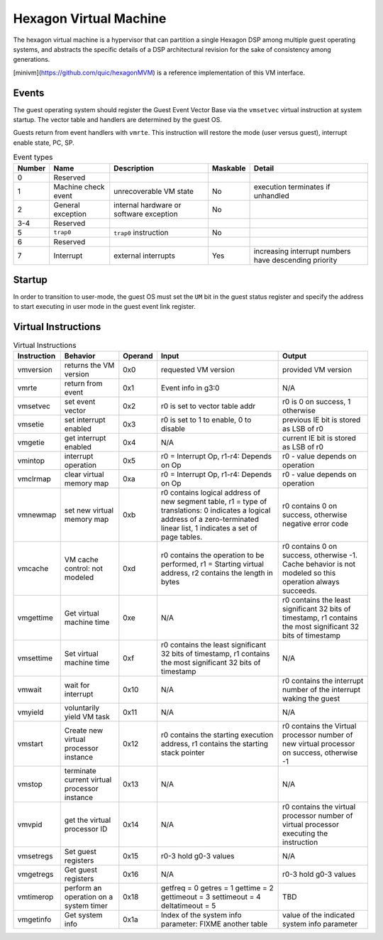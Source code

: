 Hexagon Virtual Machine
=======================

The hexagon virtual machine is a hypervisor that can partition a single
Hexagon DSP among multiple guest operating systems, and abstracts the
specific details of a DSP architectural revision for the sake of consistency
among generations.

[minivm](https://github.com/quic/hexagonMVM) is a reference implementation
of this VM interface.

Events
------

The guest operating system should register the Guest Event Vector Base
via the ``vmsetvec`` virtual instruction at system startup.  The vector table
and handlers are determined by the guest OS.

Guests return from event handlers with ``vmrte``.  This instruction will restore
the mode (user versus guest), interrupt enable state, PC, SP.

.. list-table:: Event types
   :header-rows: 1

   * - Number
     - Name
     - Description
     - Maskable
     - Detail
   * - 0
     - Reserved
     -
     -
     -
   * - 1
     - Machine check event
     - unrecoverable VM state
     - No
     - execution terminates if unhandled
   * - 2
     - General exception
     - internal hardware or software exception
     - No
     -
   * - 3-4
     - Reserved
     -
     -
     -
   * - 5
     - ``trap0``
     - ``trap0`` instruction
     - No
     -
   * - 6
     - Reserved
     -
     -
     -
   * - 7
     - Interrupt
     - external interrupts
     - Yes
     - increasing interrupt numbers have descending priority

Startup
-------
In order to transition to user-mode, the guest OS must set the ``UM`` bit in
the guest status register and specify the address to start executing in
user mode in the guest event link register.

Virtual Instructions
--------------------

.. list-table:: Virtual Instructions
   :header-rows: 1

   * - Instruction
     - Behavior
     - Operand
     - Input
     - Output
   * - vmversion
     - returns the VM version
     - 0x0
     - requested VM version
     - provided VM version
   * - vmrte
     - return from event
     - 0x1
     - Event info in g3:0
     - N/A
   * - vmsetvec
     - set event vector
     - 0x2
     - r0 is set to vector table addr
     - r0 is 0 on success, 1 otherwise
   * - vmsetie
     - set interrupt enabled
     - 0x3
     - r0 is set to 1 to enable, 0 to disable
     - previous IE bit is stored as LSB of r0
   * - vmgetie
     - get interrupt enabled
     - 0x4
     - N/A
     - current IE bit is stored as LSB of r0
   * - vmintop
     - interrupt operation
     - 0x5
     - r0 = Interrupt Op, r1-r4: Depends on Op
     - r0 - value depends on operation
   * - vmclrmap
     - clear virtual memory map
     - 0xa
     - r0 = Interrupt Op, r1-r4: Depends on Op
     - r0 - value depends on operation
   * - vmnewmap
     - set new virtual memory map
     - 0xb
     - r0 contains logical address of new segment table, r1 = type of translations: 0 indicates a logical address of a zero-terminated linear list, 1 indicates a set of page tables.
     - r0 contains 0 on success, otherwise negative error code
   * - vmcache
     - VM cache control: not modeled
     - 0xd
     - r0 contains the operation to be performed, r1 = Starting virtual address, r2 contains the length in bytes
     - r0 contains 0 on success, otherwise -1.  Cache behavior is not modeled so this operation always succeeds.
   * - vmgettime
     - Get virtual machine time
     - 0xe
     - N/A
     - r0 contains the least significant 32 bits of timestamp, r1 contains the  most significant 32 bits of timestamp
   * - vmsettime
     - Set virtual machine time
     - 0xf
     - r0 contains the least significant 32 bits of timestamp, r1 contains the  most significant 32 bits of timestamp
     - N/A
   * - vmwait
     - wait for interrupt
     - 0x10
     - N/A
     - r0 contains the interrupt number of the interrupt waking the guest
   * - vmyield
     - voluntarily yield VM task
     - 0x11
     - N/A
     - N/A
   * - vmstart
     - Create new virtual processor instance
     - 0x12
     - r0 contains the starting execution address, r1 contains the starting stack pointer
     - r0 contains the Virtual processor number of new virtual processor on success, otherwise -1
   * - vmstop
     - terminate current virtual processor instance
     - 0x13
     - N/A
     - N/A
   * - vmvpid
     - get the virtual processor ID
     - 0x14
     - N/A
     - r0 contains the virtual processor number of virtual processor executing the instruction
   * - vmsetregs
     - Set guest registers
     - 0x15
     - r0-3 hold g0-3 values
     - N/A
   * - vmgetregs
     - Get guest registers
     - 0x16
     - N/A
     - r0-3 hold g0-3 values
   * - vmtimerop
     - perform an operation on a system timer
     - 0x18
     - getfreq = 0
       getres = 1
       gettime = 2
       gettimeout = 3
       settimeout = 4
       deltatimeout = 5
     - TBD
   * - vmgetinfo
     - Get system info
     - 0x1a
     - Index of the system info parameter: FIXME another table
     - value of the indicated system info parameter
